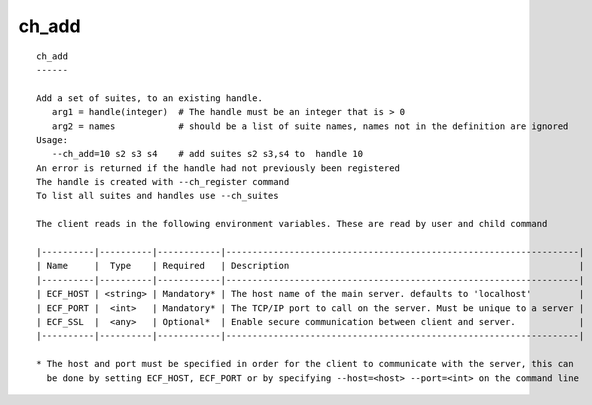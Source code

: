 
.. _ch_add_cli:

ch_add
//////

::

   
   ch_add
   ------
   
   Add a set of suites, to an existing handle.
      arg1 = handle(integer)  # The handle must be an integer that is > 0
      arg2 = names            # should be a list of suite names, names not in the definition are ignored
   Usage:
      --ch_add=10 s2 s3 s4    # add suites s2 s3,s4 to  handle 10
   An error is returned if the handle had not previously been registered
   The handle is created with --ch_register command
   To list all suites and handles use --ch_suites
   
   The client reads in the following environment variables. These are read by user and child command
   
   |----------|----------|------------|-------------------------------------------------------------------|
   | Name     |  Type    | Required   | Description                                                       |
   |----------|----------|------------|-------------------------------------------------------------------|
   | ECF_HOST | <string> | Mandatory* | The host name of the main server. defaults to 'localhost'         |
   | ECF_PORT |  <int>   | Mandatory* | The TCP/IP port to call on the server. Must be unique to a server |
   | ECF_SSL  |  <any>   | Optional*  | Enable secure communication between client and server.            |
   |----------|----------|------------|-------------------------------------------------------------------|
   
   * The host and port must be specified in order for the client to communicate with the server, this can 
     be done by setting ECF_HOST, ECF_PORT or by specifying --host=<host> --port=<int> on the command line
   
